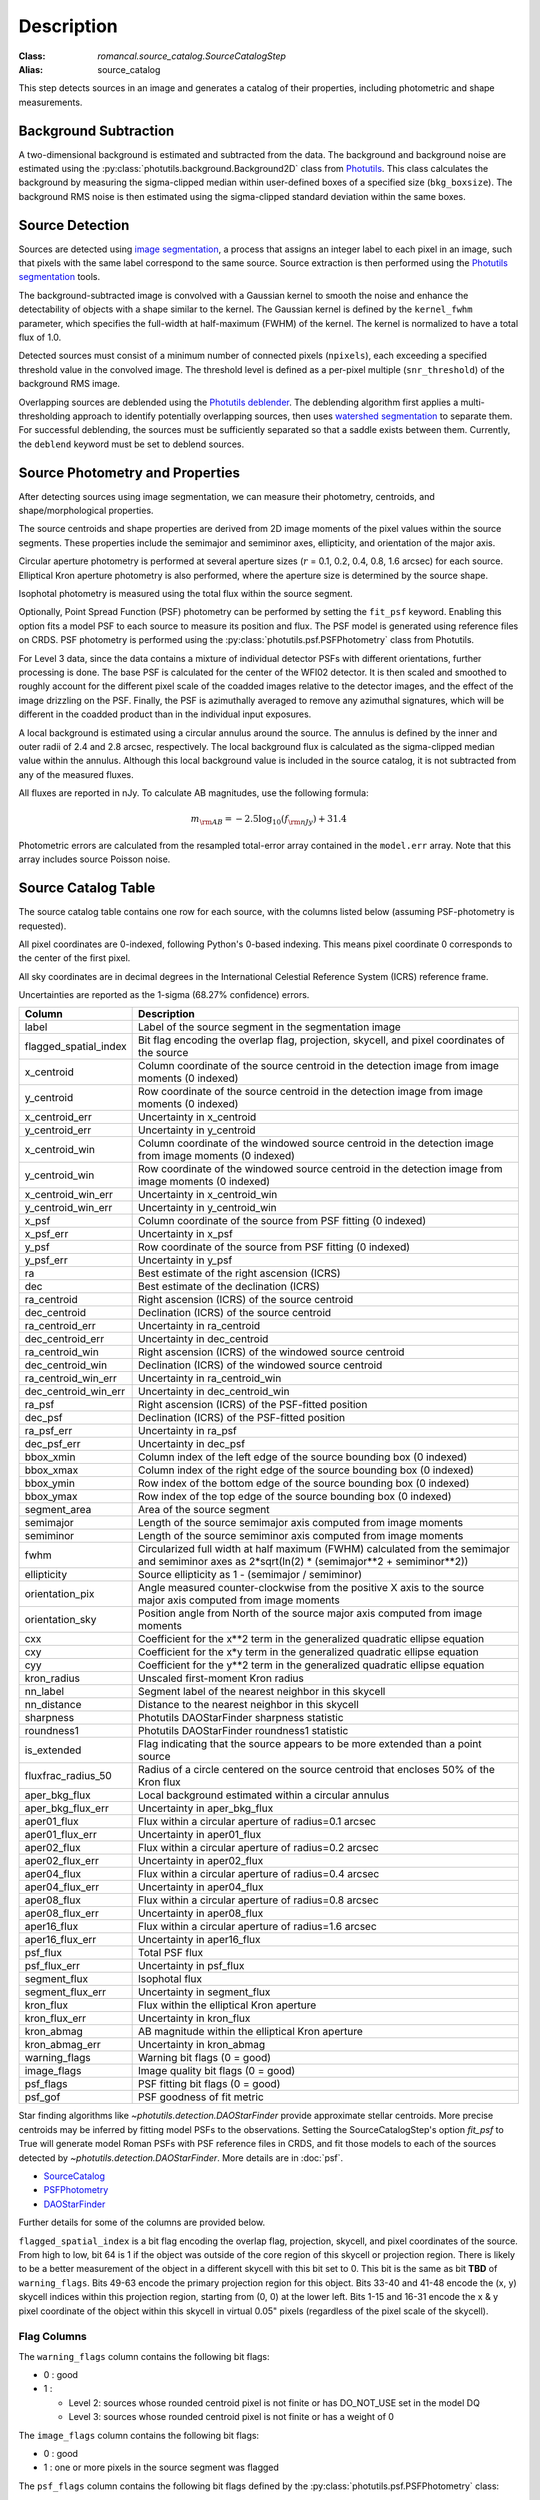 Description
===========

:Class: `romancal.source_catalog.SourceCatalogStep`
:Alias: source_catalog

This step detects sources in an image and generates a catalog of their
properties, including photometric and shape measurements.


Background Subtraction
----------------------

A two-dimensional background is estimated and subtracted from the
data. The background and background noise are estimated using the
:py:class:`photutils.background.Background2D` class from `Photutils
<https://photutils.readthedocs.io/en/stable/index.html>`_. This class
calculates the background by measuring the sigma-clipped median within
user-defined boxes of a specified size (``bkg_boxsize``). The background
RMS noise is then estimated using the sigma-clipped standard deviation
within the same boxes.


Source Detection
----------------

Sources are detected using `image segmentation
<https://en.wikipedia.org/wiki/Image_segmentation>`_, a process that
assigns an integer label to each pixel in an image, such that pixels
with the same label correspond to the same source. Source extraction is
then performed using the `Photutils segmentation <https://photutils.readthedocs.io/en/latest/user_guide/segmentation.html>`_ tools.

The background-subtracted image is convolved with a Gaussian kernel
to smooth the noise and enhance the detectability of objects with a
shape similar to the kernel. The Gaussian kernel is defined by
the ``kernel_fwhm`` parameter, which specifies the full-width at half-maximum
(FWHM) of the kernel. The kernel is normalized to have a total
flux of 1.0.

Detected sources must consist of a minimum number of connected pixels
(``npixels``), each exceeding a specified threshold value in
the convolved image. The threshold level is defined as a per-pixel
multiple (``snr_threshold``) of the background RMS image.

Overlapping sources are deblended using the `Photutils deblender
<https://photutils.readthedocs.io/en/latest/user_guide/segmentation.html
#source-deblending>`_. The deblending algorithm first applies
a multi-thresholding approach to identify potentially
overlapping sources, then uses `watershed segmentation
<https://en.wikipedia.org/wiki/Watershed_(image_processing)>`_
to separate them. For successful deblending, the sources must be
sufficiently separated so that a saddle exists between them. Currently,
the ``deblend`` keyword must be set to deblend sources.


Source Photometry and Properties
--------------------------------

After detecting sources using image segmentation, we can measure their
photometry, centroids, and shape/morphological properties.

The source centroids and shape properties are derived from 2D image
moments of the pixel values within the source segments. These properties
include the semimajor and semiminor axes, ellipticity, and orientation
of the major axis.

Circular aperture photometry is performed at several aperture sizes
(:math:`r` = 0.1, 0.2, 0.4, 0.8, 1.6 arcsec) for each source. Elliptical
Kron aperture photometry is also performed, where the aperture size is
determined by the source shape.

Isophotal photometry is measured using the total flux within the source
segment.

Optionally, Point Spread Function (PSF) photometry can be
performed by setting the ``fit_psf`` keyword. Enabling
this option fits a model PSF to each source to measure its
position and flux. The PSF model is generated using reference
files on CRDS.  PSF photometry is performed using the
:py:class:`photutils.psf.PSFPhotometry` class from Photutils.

For Level 3 data, since the data contains a mixture of individual detector PSFs
with different orientations, further processing is done. The
base PSF is calculated for the center of the WFI02 detector. It is then scaled and smoothed to
roughly account for the different pixel scale of the coadded images relative to the detector images,
and the effect of the image drizzling on the PSF.  Finally, the PSF is
azimuthally averaged to remove any azimuthal signatures, which will be different in the coadded
product than in the individual input exposures.

A local background is estimated using a circular annulus around the
source. The annulus is defined by the inner and outer radii of 2.4 and
2.8 arcsec, respectively. The local background flux is calculated as
the sigma-clipped median value within the annulus. Although this local
background value is included in the source catalog, it is not subtracted
from any of the measured fluxes.

All fluxes are reported in nJy. To calculate AB magnitudes, use the
following formula:

.. math::

    m_{\rm AB} = -2.5 \log_{10}(f_{\rm nJy}) + 31.4

Photometric errors are calculated from the resampled total-error array
contained in the ``model.err`` array. Note that this array includes
source Poisson noise.


Source Catalog Table
--------------------

The source catalog table contains one row for each source, with the
columns listed below (assuming PSF-photometry is requested).

All pixel coordinates are 0-indexed, following Python's 0-based
indexing. This means pixel coordinate 0 corresponds to the center of the
first pixel.

All sky coordinates are in decimal degrees in the International
Celestial Reference System (ICRS) reference frame.

Uncertainties are reported as the 1-sigma (68.27% confidence) errors.


+-----------------------+-----------------------------------------------------+
| Column                | Description                                         |
+=======================+=====================================================+
| label                 | Label of the source segment in the segmentation     |
|                       | image                                               |
+-----------------------+-----------------------------------------------------+
| flagged_spatial_index | Bit flag encoding the overlap flag, projection,     |
|                       | skycell, and pixel coordinates of the source        |
+-----------------------+-----------------------------------------------------+
| x_centroid            | Column coordinate of the source centroid in the     |
|                       | detection image from image moments (0 indexed)      |
+-----------------------+-----------------------------------------------------+
| y_centroid            | Row coordinate of the source centroid in the        |
|                       | detection image from image moments (0 indexed)      |
+-----------------------+-----------------------------------------------------+
| x_centroid_err        | Uncertainty in x_centroid                           |
+-----------------------+-----------------------------------------------------+
| y_centroid_err        | Uncertainty in y_centroid                           |
+-----------------------+-----------------------------------------------------+
| x_centroid_win        | Column coordinate of the windowed source centroid   |
|                       | in the detection image from image moments (0        |
|                       | indexed)                                            |
+-----------------------+-----------------------------------------------------+
| y_centroid_win        | Row coordinate of the windowed source centroid in   |
|                       | the detection image from image moments (0 indexed)  |
+-----------------------+-----------------------------------------------------+
| x_centroid_win_err    | Uncertainty in x_centroid_win                       |
+-----------------------+-----------------------------------------------------+
| y_centroid_win_err    | Uncertainty in y_centroid_win                       |
+-----------------------+-----------------------------------------------------+
| x_psf                 | Column coordinate of the source from PSF fitting (0 |
|                       | indexed)                                            |
+-----------------------+-----------------------------------------------------+
| x_psf_err             | Uncertainty in x_psf                                |
+-----------------------+-----------------------------------------------------+
| y_psf                 | Row coordinate of the source from PSF fitting (0    |
|                       | indexed)                                            |
+-----------------------+-----------------------------------------------------+
| y_psf_err             | Uncertainty in y_psf                                |
+-----------------------+-----------------------------------------------------+
| ra                    | Best estimate of the right ascension (ICRS)         |
+-----------------------+-----------------------------------------------------+
| dec                   | Best estimate of the declination (ICRS)             |
+-----------------------+-----------------------------------------------------+
| ra_centroid           | Right ascension (ICRS) of the source centroid       |
+-----------------------+-----------------------------------------------------+
| dec_centroid          | Declination (ICRS) of the source centroid           |
+-----------------------+-----------------------------------------------------+
| ra_centroid_err       | Uncertainty in ra_centroid                          |
+-----------------------+-----------------------------------------------------+
| dec_centroid_err      | Uncertainty in dec_centroid                         |
+-----------------------+-----------------------------------------------------+
| ra_centroid_win       | Right ascension (ICRS) of the windowed source       |
|                       | centroid                                            |
+-----------------------+-----------------------------------------------------+
| dec_centroid_win      | Declination (ICRS) of the windowed source centroid  |
+-----------------------+-----------------------------------------------------+
| ra_centroid_win_err   | Uncertainty in ra_centroid_win                      |
+-----------------------+-----------------------------------------------------+
| dec_centroid_win_err  | Uncertainty in dec_centroid_win                     |
+-----------------------+-----------------------------------------------------+
| ra_psf                | Right ascension (ICRS) of the PSF-fitted position   |
+-----------------------+-----------------------------------------------------+
| dec_psf               | Declination (ICRS) of the PSF-fitted position       |
+-----------------------+-----------------------------------------------------+
| ra_psf_err            | Uncertainty in ra_psf                               |
+-----------------------+-----------------------------------------------------+
| dec_psf_err           | Uncertainty in dec_psf                              |
+-----------------------+-----------------------------------------------------+
| bbox_xmin             | Column index of the left edge of the source         |
|                       | bounding box (0 indexed)                            |
+-----------------------+-----------------------------------------------------+
| bbox_xmax             | Column index of the right edge of the source        |
|                       | bounding box (0 indexed)                            |
+-----------------------+-----------------------------------------------------+
| bbox_ymin             | Row index of the bottom edge of the source bounding |
|                       | box (0 indexed)                                     |
+-----------------------+-----------------------------------------------------+
| bbox_ymax             | Row index of the top edge of the source bounding    |
|                       | box (0 indexed)                                     |
+-----------------------+-----------------------------------------------------+
| segment_area          | Area of the source segment                          |
+-----------------------+-----------------------------------------------------+
| semimajor             | Length of the source semimajor axis computed from   |
|                       | image moments                                       |
+-----------------------+-----------------------------------------------------+
| semiminor             | Length of the source semiminor axis computed from   |
|                       | image moments                                       |
+-----------------------+-----------------------------------------------------+
| fwhm                  | Circularized full width at half maximum (FWHM)      |
|                       | calculated from the semimajor and semiminor axes as |
|                       | 2*sqrt(ln(2) * (semimajor**2 + semiminor**2))       |
+-----------------------+-----------------------------------------------------+
| ellipticity           | Source ellipticity as 1 - (semimajor / semiminor)   |
+-----------------------+-----------------------------------------------------+
| orientation_pix       | Angle measured counter-clockwise from the positive  |
|                       | X axis to the source major axis computed from image |
|                       | moments                                             |
+-----------------------+-----------------------------------------------------+
| orientation_sky       | Position angle from North of the source major axis  |
|                       | computed from image moments                         |
+-----------------------+-----------------------------------------------------+
| cxx                   | Coefficient for the x**2 term in the generalized    |
|                       | quadratic ellipse equation                          |
+-----------------------+-----------------------------------------------------+
| cxy                   | Coefficient for the x*y term in the generalized     |
|                       | quadratic ellipse equation                          |
+-----------------------+-----------------------------------------------------+
| cyy                   | Coefficient for the y**2 term in the generalized    |
|                       | quadratic ellipse equation                          |
+-----------------------+-----------------------------------------------------+
| kron_radius           | Unscaled first-moment Kron radius                   |
+-----------------------+-----------------------------------------------------+
| nn_label              | Segment label of the nearest neighbor in this       |
|                       | skycell                                             |
+-----------------------+-----------------------------------------------------+
| nn_distance           | Distance to the nearest neighbor in this skycell    |
+-----------------------+-----------------------------------------------------+
| sharpness             | Photutils DAOStarFinder sharpness statistic         |
+-----------------------+-----------------------------------------------------+
| roundness1            | Photutils DAOStarFinder roundness1 statistic        |
+-----------------------+-----------------------------------------------------+
| is_extended           | Flag indicating that the source appears to be more  |
|                       | extended than a point source                        |
+-----------------------+-----------------------------------------------------+
| fluxfrac_radius_50    | Radius of a circle centered on the source centroid  |
|                       | that encloses 50% of the Kron flux                  |
+-----------------------+-----------------------------------------------------+
| aper_bkg_flux         | Local background estimated within a circular        |
|                       | annulus                                             |
+-----------------------+-----------------------------------------------------+
| aper_bkg_flux_err     | Uncertainty in aper_bkg_flux                        |
+-----------------------+-----------------------------------------------------+
| aper01_flux           | Flux within a circular aperture of radius=0.1       |
|                       | arcsec                                              |
+-----------------------+-----------------------------------------------------+
| aper01_flux_err       | Uncertainty in aper01_flux                          |
+-----------------------+-----------------------------------------------------+
| aper02_flux           | Flux within a circular aperture of radius=0.2       |
|                       | arcsec                                              |
+-----------------------+-----------------------------------------------------+
| aper02_flux_err       | Uncertainty in aper02_flux                          |
+-----------------------+-----------------------------------------------------+
| aper04_flux           | Flux within a circular aperture of radius=0.4       |
|                       | arcsec                                              |
+-----------------------+-----------------------------------------------------+
| aper04_flux_err       | Uncertainty in aper04_flux                          |
+-----------------------+-----------------------------------------------------+
| aper08_flux           | Flux within a circular aperture of radius=0.8       |
|                       | arcsec                                              |
+-----------------------+-----------------------------------------------------+
| aper08_flux_err       | Uncertainty in aper08_flux                          |
+-----------------------+-----------------------------------------------------+
| aper16_flux           | Flux within a circular aperture of radius=1.6       |
|                       | arcsec                                              |
+-----------------------+-----------------------------------------------------+
| aper16_flux_err       | Uncertainty in aper16_flux                          |
+-----------------------+-----------------------------------------------------+
| psf_flux              | Total PSF flux                                      |
+-----------------------+-----------------------------------------------------+
| psf_flux_err          | Uncertainty in psf_flux                             |
+-----------------------+-----------------------------------------------------+
| segment_flux          | Isophotal flux                                      |
+-----------------------+-----------------------------------------------------+
| segment_flux_err      | Uncertainty in segment_flux                         |
+-----------------------+-----------------------------------------------------+
| kron_flux             | Flux within the elliptical Kron aperture            |
+-----------------------+-----------------------------------------------------+
| kron_flux_err         | Uncertainty in kron_flux                            |
+-----------------------+-----------------------------------------------------+
| kron_abmag            | AB magnitude within the elliptical Kron aperture    |
+-----------------------+-----------------------------------------------------+
| kron_abmag_err        | Uncertainty in kron_abmag                           |
+-----------------------+-----------------------------------------------------+
| warning_flags         | Warning bit flags (0 = good)                        |
+-----------------------+-----------------------------------------------------+
| image_flags           | Image quality bit flags (0 = good)                  |
+-----------------------+-----------------------------------------------------+
| psf_flags             | PSF fitting bit flags (0 = good)                    |
+-----------------------+-----------------------------------------------------+
| psf_gof               | PSF goodness of fit metric                          |
+-----------------------+-----------------------------------------------------+


Star finding algorithms like `~photutils.detection.DAOStarFinder` provide
approximate stellar centroids. More precise centroids may be inferred by
fitting model PSFs to the observations. Setting the SourceCatalogStep's
option `fit_psf` to True will generate model Roman PSFs with
PSF reference files in CRDS, and fit
those models to each of the sources detected by
`~photutils.detection.DAOStarFinder`. More details are in :doc:`psf`.

* `SourceCatalog
  <https://photutils.readthedocs.io/en/latest/api/photutils.segmentation.SourceCatalog.html>`_

* `PSFPhotometry
  <https://photutils.readthedocs.io/en/latest/api/photutils.psf.PSFPhotometry.html>`_

* `DAOStarFinder
  <https://photutils.readthedocs.io/en/latest/api/photutils.detection.DAOStarFinder.html>`_

Further details for some of the columns are provided below.

``flagged_spatial_index`` is a bit flag encoding the overlap flag,
projection, skycell, and pixel coordinates of the source. From high to
low, bit 64 is 1 if the object was outside of the core region of this
skycell or projection region. There is likely to be a better measurement
of the object in a different skycell with this bit set to 0. This bit
is the same as bit **TBD** of ``warning_flags``. Bits 49-63 encode the
primary projection region for this object. Bits 33-40 and 41-48 encode
the (x, y) skycell indices within this projection region, starting from
(0, 0) at the lower left. Bits 1-15 and 16-31 encode the x & y pixel
coordinate of the object within this skycell in virtual 0.05" pixels
(regardless of the pixel scale of the skycell).


Flag Columns
^^^^^^^^^^^^

The ``warning_flags`` column contains the following bit flags:

- 0 : good
- 1 :

  * Level 2: sources whose rounded centroid pixel is not finite or has
    DO_NOT_USE set in the model DQ

  * Level 3: sources whose rounded centroid pixel is not finite or has a
    weight of 0

The ``image_flags`` column contains the following bit flags:

- 0 : good
- 1 : one or more pixels in the source segment was flagged

The ``psf_flags`` column contains the following bit flags defined by the
:py:class:`photutils.psf.PSFPhotometry` class:

- 0 : good
- 1 : one or more pixels in the ``fit_shape`` region were masked
- 2 : the fit x and/or y position lies outside of the input data
- 4 : the fit flux is less than or equal to zero
- 8 : the fitter may not have converged
- 16 : the fitter parameter covariance matrix was not returned
- 32 : the fit x or y position is at the bounded value


Output Products
---------------

Source Catalog Table
^^^^^^^^^^^^^^^^^^^^

The output source catalog table is saved to a file in the `Parquet
<https://parquet.apache.org/>`_ format.


Segmentation Map
^^^^^^^^^^^^^^^^

The segmentation map generated during the
source-finding process is saved as an `ASDF
<https://en.wikipedia.org/wiki/Advanced_Scientific_Data_Format>`_ file.
Each pixel in the image contains an integer value corresponding to a
source label in the source catalog. Pixels that do not belong to any
source are assigned a value of zero.


Multiband Catalogs
------------------

Multiband catalogs combine multiple images to create a deep detection
image, which is used to detect sources and identify segments. The
measured positions and shapes of the sources in these deep images are
then used to perform aperture, Kron, isophotal, and PSF photometry for
each filter.

The catalog fields are similar to those in the source catalog schema,
but with the following differences:

* Fields derived from individual filter images include the
  filter name from which they were derived. For example, fields
  like ``aper_flux_<filter>``, ``segment_flux_<filter>``,
  ``kron_flux_<filter>``, and ``psf_flux_<filter>`` provide the aperture
  and PSF flux for each filter, respectively.

* Fields derived from the detection image and segmentation map do not
  include the filter name.

Multiband catalogs are generated by the
:py:class:`~romancal.multiband_catalog.MultibandCatalogStep`, which
takes an association file as input. This file lists the images that need
to be photometered simultaneously.


Forced Source Catalogs
----------------------

Source catalogs can optionally be generated by using the segmentation
image from one image (the "forcing" image) and computing shapes and
fluxes for those same segments in another image (the "forced" image).
For this to work, the two images must be perfectly aligned in pixel
space.

Forced source catalogs can be generated by specifying a segmentation
image with the ``forced_segmentation`` keyword when running the source
catalog step.

In this mode, the source catalog contains fields with the ``forced``
prefix, in addition to the fields described above. Fields without the
"forced" prefix contain position and shape information derived from
the forcing image, indicating where measurements were taken on the
forced image. Fields with the forced prefix represent values computed
on the forced image, using the information from the forcing image.
For example, the field ``forced_kron_flux`` represents the Kron flux
measured on the forced image, using the centroid and shape information
from the ``x_centroid``, ``y_centroid``, ``semimajor``, ``semiminor``,
and ``orientation_pix`` fields.
